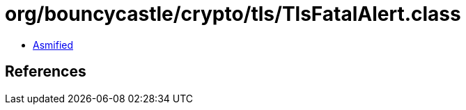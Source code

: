 = org/bouncycastle/crypto/tls/TlsFatalAlert.class

 - link:TlsFatalAlert-asmified.java[Asmified]

== References

